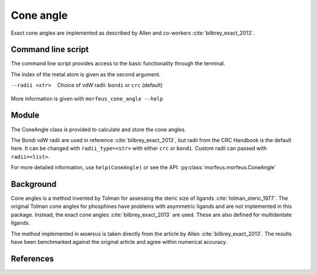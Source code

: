 ##########
Cone angle
##########

Exact cone angles are implemented as described by Allen and co-workers
:cite:`bilbrey_exact_2013`.

*******************
Command line script
*******************

The command line script provides access to the basic functionality through the
terminal.

.. code-block:: console
  :caption: Example
  
  $ morfeus_cone_angle PdPMe3.xyz 1
  Cone angle: 117.1
  No. tangent atoms: 3

The index of the metal atom is given as the second argument.

--radii <str>
  Choice of vdW radii: ``bondi`` or ``crc`` (default)

More information is given with ``morfeus_cone_angle --help``

******
Module
******

The ConeAngle class is provided to calculate and store the cone angles. 

.. code-block:: python
  :caption: Example
  
  >>> from morfeus import ConeAngle, read_xyz
  >>> elements, coordinates = read_xyz("phosphines/PdPMe3.xyz")
  >>> cone_angle = ConeAngle(elements, coordinates, 1)
  >>> print(cone_angle.cone_angle)
  117.11012922937584
  >>> print(cone_angle.tangent_atoms)
  [5, 9, 12]
  >>> cone_angle.print_report()
  Cone angle: 117.1
  No. tangent atoms: 3
  >>> cone_angle.plot_3D()

The Bondi vdW radii are used in reference :cite:`bilbrey_exact_2013`, but radii
from the CRC Handbook is the default here. It can be changed with
``radii_type=<str>`` with either ``crc`` or ``bondi``. Custom radii can passed
with ``radii=<list>``.

For more detailed information, use ``help(ConeAngle)`` or see the API:
:py:class:`morfeus.morfeus.ConeAngle`

**********
Background
**********

Cone angles is a method invented by Tolman for assessing the steric size of
ligands :cite:`tolman_steric_1977`. The original Tolman cone angles for
phosphines have problems with asymmetric ligands and are not implemented in
this package. Instead, the exact cone angles :cite:`bilbrey_exact_2013` are
used. These are also defined for multidentate ligands.

The method implemented in ᴍᴏʀғᴇᴜs is taken directly from the article by Allen
:cite:`bilbrey_exact_2013`. The results have been benchmarked against the
original article and agree within numerical accuracy.

**********
References
**********

.. bibliography:: refs.bib
  :style: unsrt
  :filter: docname in docnames